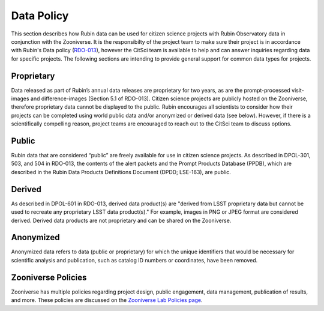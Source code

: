 .. Review the README on instructions to contribute.
.. Review the style guide to keep a consistent approach to the documentation.
.. Static objects, such as figures, should be stored in the _static directory. Review the _static/README on instructions to contribute.
.. Do not remove the comments that describe each section. They are included to provide guidance to contributors.
.. Do not remove other content provided in the templates, such as a section. Instead, comment out the content and include comments to explain the situation. For example:
    - If a section within the template is not needed, comment out the section title and label reference. Do not delete the expected section title, reference or related comments provided from the template.
    - If a file cannot include a title (surrounded by ampersands (#)), comment out the title from the template and include a comment explaining why this is implemented (in addition to applying the ``title`` directive).

.. This is the label that can be used for cross referencing this file.
.. Recommended title label format is "Directory Name"-"Title Name" -- Spaces should be replaced by hyphens.
.. _Citizen-Science-Project-Guide-Project-Guide:
.. Each section should include a label for cross referencing to a given area.
.. Recommended format for all labels is "Title Name"-"Section Name" -- Spaces should be replaced by hyphens.
.. To reference a label that isn't associated with an reST object such as a title or figure, you must include the link and explicit title using the syntax :ref:`link text <label-name>`.
.. A warning will alert you of identical labels during the linkcheck process.

###########
Data Policy
###########

This section describes how Rubin data can be used for citizen science projects with Rubin Observatory data in conjunction with the Zooniverse. It is the responsibilty of the project team to make sure their project is in accordance with Rubin's Data policy (`RDO-013 <https://docushare.lsst.org/docushare/dsweb/Get/RDO-013>`_), however the CitSci team is available to help and can answer inquiries regarding data for specific projects. The following sections are intending to provide general support for common data types for projects.

Proprietary
===========

Data released as part of Rubin’s annual data releases are proprietary for two years, as are the prompt-processed visit-images and difference-images (Section 5.1 of RDO-013). Citizen science projects are publicly hosted on the Zooniverse, therefore proprietary data cannot be displayed to the public. Rubin encourages all scientists to consider how their projects can be completed using world public data and/or anonymized or derived data (see below). However, if there is a scientifically compelling reason, project teams are encouraged to reach out to the CitSci team to discuss options.  

Public
======

Rubin data that are considered “public” are freely available for use in citizen science projects. As described in DPOL-301, 503, and 504 in RDO-013, the contents of the alert packets and the Prompt Products Database (PPDB), which are described in the Rubin Data Products Definitions Document (DPDD; LSE-163), are public.

Derived
=======

As described in DPOL-601 in RDO-013, derived data product(s) are "derived from LSST proprietary data but cannot be used to recreate any proprietary LSST data product(s)." For example, images in PNG or JPEG format are considered derived. Derived data products are not proprietary and can be shared on the Zooniverse.

Anonymized
==========

Anonymized data refers to data (public or proprietary) for which the unique identifiers that would be necessary for scientific analysis and publication, such as catalog ID numbers or coordinates, have been removed.

Zooniverse Policies
===================

Zooniverse has multiple policies regarding project design, public engagement, data management, publication of results, and more. These policies are discussed on the `Zooniverse Lab Policies page <https://www.zooniverse.org/lab-policies>`_. 
